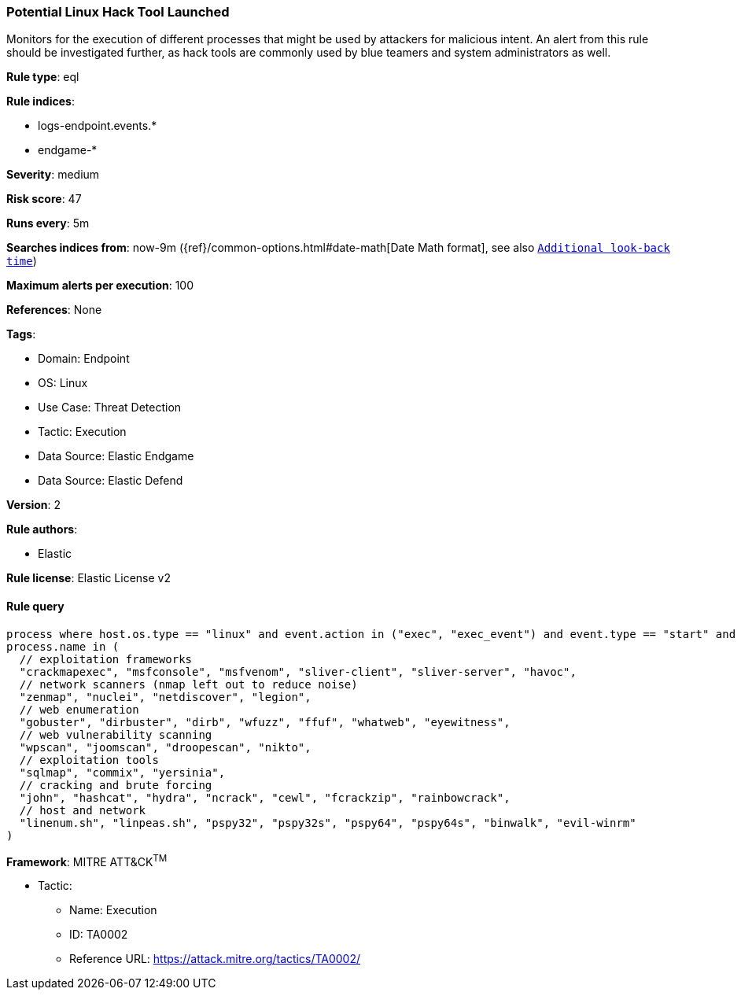 [[prebuilt-rule-8-9-9-potential-linux-hack-tool-launched]]
=== Potential Linux Hack Tool Launched

Monitors for the execution of different processes that might be used by attackers for malicious intent. An alert from this rule should be investigated further, as hack tools are commonly used by blue teamers and system administrators as well.

*Rule type*: eql

*Rule indices*: 

* logs-endpoint.events.*
* endgame-*

*Severity*: medium

*Risk score*: 47

*Runs every*: 5m

*Searches indices from*: now-9m ({ref}/common-options.html#date-math[Date Math format], see also <<rule-schedule, `Additional look-back time`>>)

*Maximum alerts per execution*: 100

*References*: None

*Tags*: 

* Domain: Endpoint
* OS: Linux
* Use Case: Threat Detection
* Tactic: Execution
* Data Source: Elastic Endgame
* Data Source: Elastic Defend

*Version*: 2

*Rule authors*: 

* Elastic

*Rule license*: Elastic License v2


==== Rule query


[source, js]
----------------------------------
process where host.os.type == "linux" and event.action in ("exec", "exec_event") and event.type == "start" and
process.name in (
  // exploitation frameworks
  "crackmapexec", "msfconsole", "msfvenom", "sliver-client", "sliver-server", "havoc",
  // network scanners (nmap left out to reduce noise)
  "zenmap", "nuclei", "netdiscover", "legion",
  // web enumeration
  "gobuster", "dirbuster", "dirb", "wfuzz", "ffuf", "whatweb", "eyewitness",
  // web vulnerability scanning
  "wpscan", "joomscan", "droopescan", "nikto", 
  // exploitation tools
  "sqlmap", "commix", "yersinia",
  // cracking and brute forcing
  "john", "hashcat", "hydra", "ncrack", "cewl", "fcrackzip", "rainbowcrack",
  // host and network
  "linenum.sh", "linpeas.sh", "pspy32", "pspy32s", "pspy64", "pspy64s", "binwalk", "evil-winrm"
)

----------------------------------

*Framework*: MITRE ATT&CK^TM^

* Tactic:
** Name: Execution
** ID: TA0002
** Reference URL: https://attack.mitre.org/tactics/TA0002/
